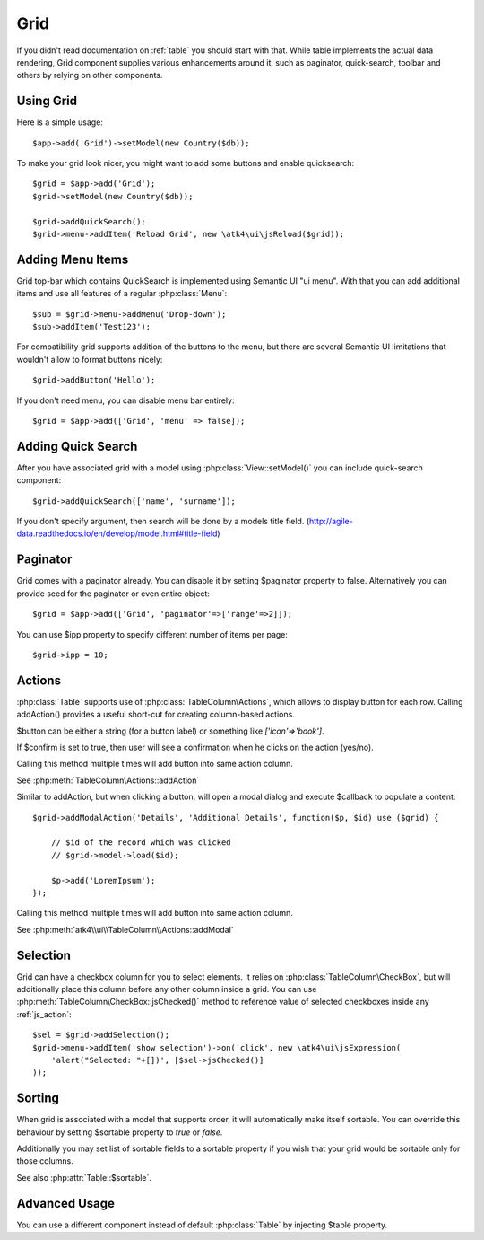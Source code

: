 
.. _grid:

====
Grid
====

.. php:namespace:: atk4\ui
.. php:class:: Grid

If you didn't read documentation on :ref:`table` you should start with that. While table implements the actual
data rendering, Grid component supplies various enhancements around it, such as paginator, quick-search, toolbar
and others by relying on other components.

Using Grid
==========

Here is a simple usage::

    $app->add('Grid')->setModel(new Country($db));

To make your grid look nicer, you might want to add some buttons and enable quicksearch::

    $grid = $app->add('Grid');
    $grid->setModel(new Country($db));

    $grid->addQuickSearch();
    $grid->menu->addItem('Reload Grid', new \atk4\ui\jsReload($grid));

Adding Menu Items
=================

.. php:attr: $menu

.. php:method: addButton($label)

Grid top-bar which contains QuickSearch is implemented using Semantic UI "ui menu". With that
you can add additional items and use all features of a regular :php:class:`Menu`::

    $sub = $grid->menu->addMenu('Drop-down');
    $sub->addItem('Test123');

For compatibility grid supports addition of the buttons to the menu, but there are several
Semantic UI limitations that wouldn't allow to format buttons nicely::

    $grid->addButton('Hello');

If you don't need menu, you can disable menu bar entirely::

    $grid = $app->add(['Grid', 'menu' => false]);

Adding Quick Search
===================

.. php:attr: $quickSearch

.. php:method: addQuickSearch($fields = [])

After you have associated grid with a model using :php:class:`View::setModel()` you can
include quick-search component::

    $grid->addQuickSearch(['name', 'surname']);

If you don't specify argument, then search will be done by a models title field.
(http://agile-data.readthedocs.io/en/develop/model.html#title-field)

Paginator
=========

.. php:attr: $paginator

.. php:attr: $ipp

Grid comes with a paginator already. You can disable it by setting $paginator property to false. Alternatively you
can provide seed for the paginator or even entire object::

    $grid = $app->add(['Grid', 'paginator'=>['range'=>2]]);

You can use $ipp property to specify different number of items per page::

    $grid->ipp = 10;

Actions
=======

.. php:attr:: actions

.. php:method:: addAction($button, $action, $confirm = false)

:php:class:`Table` supports use of :php:class:`TableColumn\Actions`, which allows to display button for each row.
Calling addAction() provides a useful short-cut for creating column-based actions.

$button can be either a string (for a button label) or something like `['icon'=>'book']`.

If $confirm is set to true, then user will see a confirmation when he clicks on the action (yes/no).

Calling this method multiple times will add button into same action column.

See :php:meth:`TableColumn\Actions::addAction`

.. php:method:: addModalAction($button, $title, $callback)

Similar to addAction, but when clicking a button, will open a modal dialog and execute $callback
to populate a content::

    $grid->addModalAction('Details', 'Additional Details', function($p, $id) use ($grid) {

        // $id of the record which was clicked
        // $grid->model->load($id);

        $p->add('LoremIpsum');
    });

Calling this method multiple times will add button into same action column.

See :php:meth:`atk4\\ui\\TableColumn\\Actions::addModal`

Selection
=========

Grid can have a checkbox column for you to select elements. It relies on :php:class:`TableColumn\CheckBox`, but will
additionally place this column before any other column inside a grid. You can use :php:meth:`TableColumn\CheckBox::jsChecked()`
method to reference value of selected checkboxes inside any :ref:`js_action`::

    $sel = $grid->addSelection();
    $grid->menu->addItem('show selection')->on('click', new \atk4\ui\jsExpression(
        'alert("Selected: "+[])', [$sel->jsChecked()]
    ));

Sorting
=======

.. php:attr: $sortable

When grid is associated with a model that supports order, it will automatically make itself sortable. You can
override this behaviour by setting $sortable property to `true` or `false`.

Additionally you may set list of sortable fields to a sortable property if you wish that your grid would be
sortable only for those columns.

See also :php:attr:`Table::$sortable`.


Advanced Usage
==============

.. php:attr: $table

You can use a different component instead of default :php:class:`Table` by injecting $table property.
